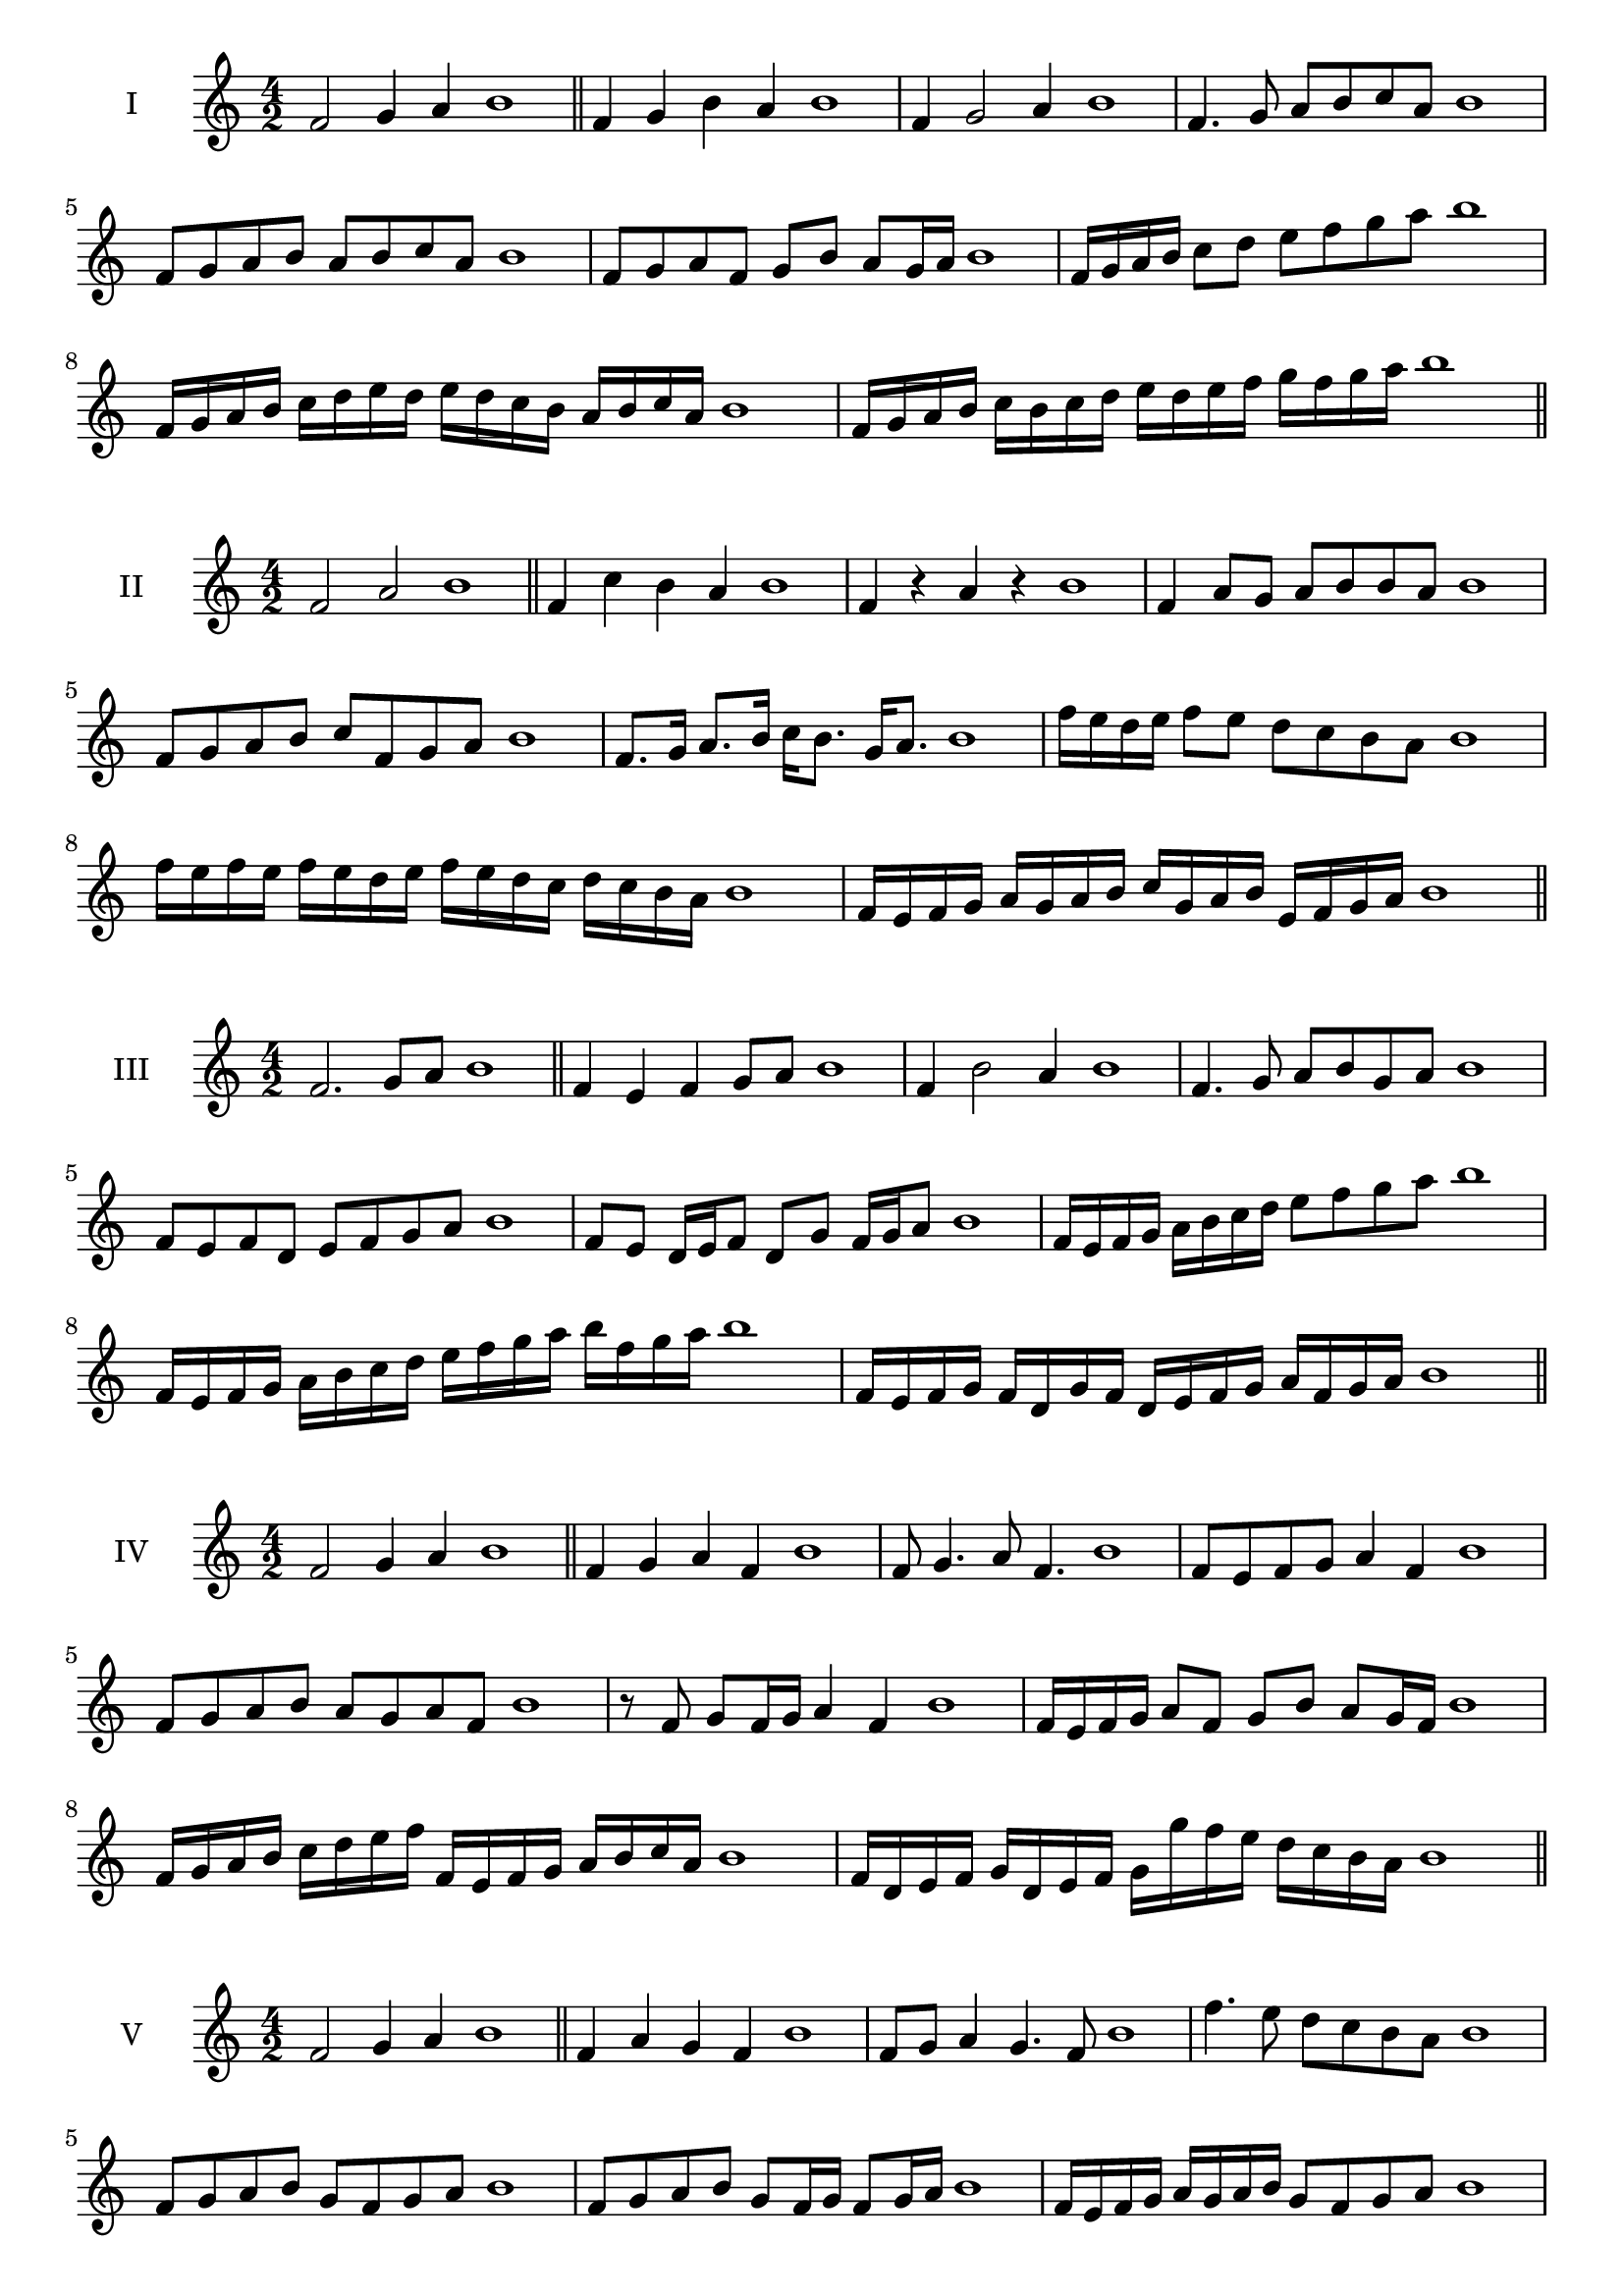\version "2.18.2"
\score {
  \new Staff \with { instrumentName = #"I" }
  \relative c' { 
   
  \time 4/2
  f2 g4 a4 b1 \bar "||"
  f4 g  b a b1
  f4 g2 a4 b1
  f4. g8 a b c a b1
  f8 g a b a b c a b1
  f8 g a f g b a g16 a b1
  f16 g a b c8 d e f g a b1
  f,16 g a b c d e d e d c b a b c a b1
  f16 g a b c b c d e d e f g f g a b1
 \bar "||" \break
  }
 
}
\score {
  \new Staff \with { instrumentName = #"II" }
  \relative c' { 
   
  \time 4/2
    f2 a b1 \bar "||"
    f4 c' b a b1
    f4 r a r b1
    f4 a8 g a b b a b1
    f8 g a b c f, g a b1
    f8. g16 a8. b16 c b8. g16 a8. b1
    f'16 e d e f8 e d c b a b1
    f'16 e f e f e d e f16 e d c d c b a b1
    f16 e f g a g a b c g a b e, f g a b1
 \bar "||" \break
  }
 
}
\score {
  \new Staff \with { instrumentName = #"III" }
  \relative c' { 
   
  \time 4/2
    f2. g8 a b1 \bar "||"
  f4 e f g8 a b1
  f4 b2 a4 b1
  f4. g8 a8 b g a b1
  f8 e f d e f g a b1
  f8 e d16 e f8 d g f16 g a8 b1
  f16 e f g a b c d e8 f g a b1
  f,16 e f g a b c d e f g a b f g a b1
  f,16 e f g f d g f d e f g a f g a b1
 \bar "||" \break
  }
 
}
\score {
  \new Staff \with { instrumentName = #"IV" }
  \relative c' { 
   
  \time 4/2
    f2 g4 a b1 \bar "||"
  f4 g a f b1
  f8 g4. a8 f4. b1
  f8 e f g a4 f b1
  f8 g a b a g a f b1
  r8 f g f16 g a4 f b1
  f16 e f g a8 f g b a g16 f b1
  f16 g a b c d e f f, e f g a b c a b1
  f16 d e f g d e f g g' f e d c b a b1
 \bar "||" \break
  }
 
}
\score {
  \new Staff \with { instrumentName = #"V" }
  \relative c' { 
   
  \time 4/2
    f2 g4 a b1 \bar "||"
   f4 a g f b1
   f8 g a4 g4. f8 b1
   f'4. e8 d c b a b1
   f8 g a b g f g a b1
   f8 g a b g f16 g f8 g16 a b1
   f16 e f g a g a b g8 f g a b1
   f'16 e d c b a g f e d c d e f g a b1
   f16 e d e f g a f g a b g a b c a b1
 \bar "||" \break
  }
 
}
\score {
  \new Staff \with { instrumentName = #"VI" }
  \relative c' { 
   
  \time 4/2
    f2 a b1 \bar "||"
  r8 e,8 f4 g a b1
  f8 r4 f8 a r4 a8 b1
  f4 e8 d d' c b a b1
  f8 e d c d c b a b1
  f'8 e16 f e8 d d' c b a16 b b1
  f16 e d c d8 c d c b a b1
  f''16 e f e f e d c d c d c d c b a b1
  f16 g a f g a f g a g f e d c b a b1
  
 \bar "||" \break
  }
 
}
\score {
  \new Staff \with { instrumentName = #"VII" }
  \relative c' { 
   
  \time 4/2
    f2 g4 a b1\bar "||"
    r8 a8 f4 g a b1
    f4. g4 a4. b1
    f4 e8 d e f g a b1
    f8 e f e d c b a b1
    f'8 e16 f e8 f g a a g16 a b1
    f16 e f g a8 g a f g a b1
    f16 e f g a g a g a g f e d c b a b1
    f16 g a g a b c d e f g a b c g a b1
 \bar "||" \break
  }
 
}
\score {
  \new Staff \with { instrumentName = #"VIII" }
  \relative c' { 
   
  \time 4/2
  f2 a b1 \bar "||"
  r8 e,8 f4 b a b1
  r8 g8 f4 r8 b8. a8. b1
  f8 g a b f g4 a8 b1
  f8 g a b a f g a b1
  f8. g16 a8. b16 c f,8. g8. a16 b1
  f8 g a16 g a b c8 f,16 e f g a8 b1
  f,16 g a b c b c d e d e f g f g a b1
  f16 e d c c' b a g a g f e d c b a b1
 \bar "||" \break
  }
 
}
\score {
  \new Staff \with { instrumentName = #"IX" }
  \relative c' { 
   
  \time 4/2
    f2. g8 a b1 \bar "||"
    f4 e d c b1
    f'4. f,8 b4. a8 b1
    f'4 a8 g e f g a b1
    f8 e f g e f g a b1
    f8. e16 f8 e16 f g8 e16 f g8 a b1
    f8 e f16 e f g e8 f8. g16 a8 b1
    f16 e f g a g f e f e d c d c b a b1
    f'16 e f g f d e f e d c d e f g a b1
 \bar "||" \break
  }
 
}
\score {
  \new Staff \with { instrumentName = #"X" }
  \relative c' { 
   
  \time 4/2
   f2 g4 a b1 \bar "||"
  f4 f, g a b1
  f'8 f, g4. a4. b1 
  f'4. d8 e f g a b1
  f8 b, c d e f g a b1
  f8. g16 f8 e16 f g8 f16 g a8. a16 b1
  
  f16 g a f g f e f g a b g a b g a b1
 \bar "||" \break
  }
 
}

